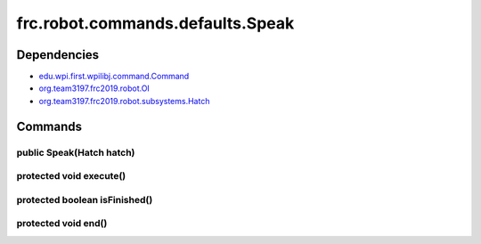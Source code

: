 =================================
frc.robot.commands.defaults.Speak
=================================

------------
Dependencies
------------
- `edu.wpi.first.wpilibj.command.Command <http://first.wpi.edu/FRC/roborio/release/docs/java/edu/wpi/first/wpilibj/command/Command.html>`_
- `org.team3197.frc2019.robot.OI <https://2019-documentation.readthedocs.io/en/latest/Class%20Documentation/OI.html>`_
- `org.team3197.frc2019.robot.subsystems.Hatch <https://2019-documentation.readthedocs.io/en/latest/Class%20Documentation/Subsystems/Hatch.html>`_

--------
Commands
--------

~~~~~~~~~~~~~~~~~~~~~~~~~
public Speak(Hatch hatch)
~~~~~~~~~~~~~~~~~~~~~~~~~

~~~~~~~~~~~~~~~~~~~~~~~~
protected void execute()
~~~~~~~~~~~~~~~~~~~~~~~~

~~~~~~~~~~~~~~~~~~~~~~~~~~~~~~
protected boolean isFinished()
~~~~~~~~~~~~~~~~~~~~~~~~~~~~~~

~~~~~~~~~~~~~~~~~~~~
protected void end()
~~~~~~~~~~~~~~~~~~~~
